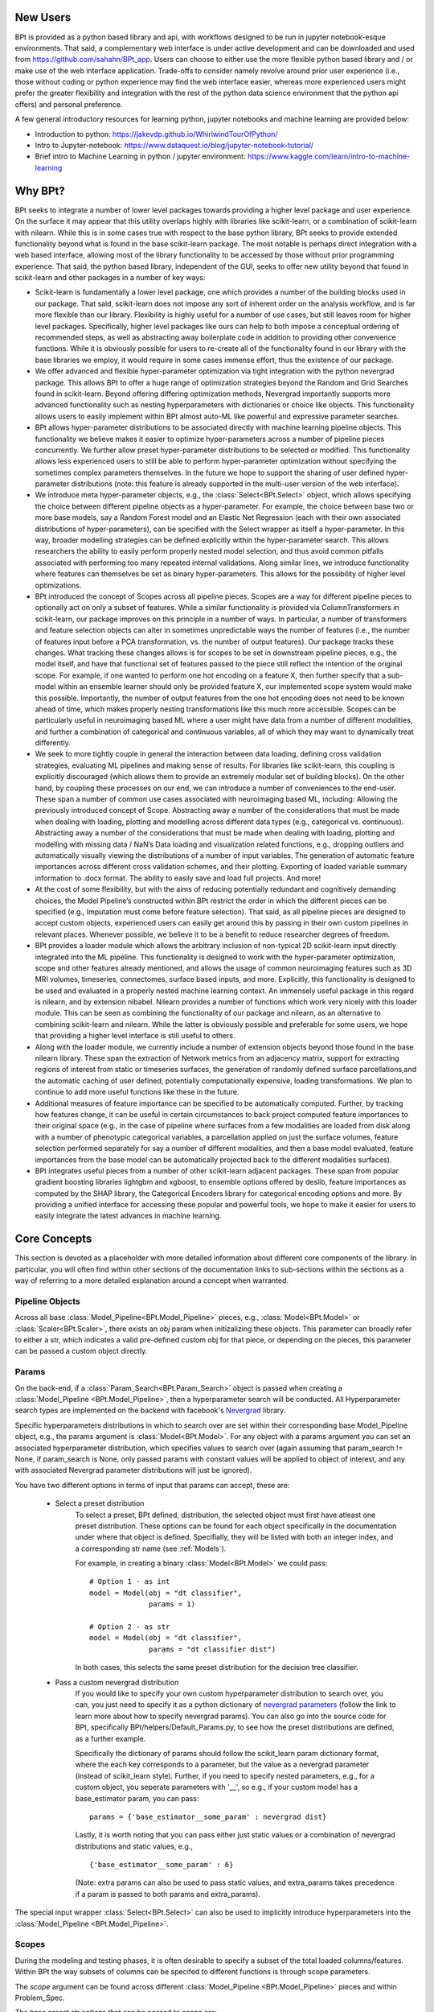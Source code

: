 



**********
New Users
**********

BPt is provided as a python based library and api, with workflows designed to be run in jupyter notebook-esque environments.
That said, a complementary web interface is under active development and can be downloaded and used from https://github.com/sahahn/BPt_app.
Users can choose to either use the more flexible python based library and / or make use of the web interface application. 
Trade-offs to consider namely revolve around prior user experience (i.e., those without coding or python experience may find
the web interface easier, whereas more experienced users might prefer the greater
flexibility and integration with the rest of the python data science environment that the python api offers) and personal preference.

A few general introductory resources for learning python, jupyter notebooks and machine learning are provided below:

- Introduction to python: https://jakevdp.github.io/WhirlwindTourOfPython/

- Intro to Jupyter-notebook: https://www.dataquest.io/blog/jupyter-notebook-tutorial/

- Brief intro to Machine Learning in python / jupyter environment: https://www.kaggle.com/learn/intro-to-machine-learning


**********
Why BPt?
**********

BPt seeks to integrate a number of lower level packages towards providing a higher level package and user experience.
On the surface it may appear that this utility overlaps highly with libraries like scikit-learn,
or a combination of scikit-learn with nilearn.
While this is in some cases true with respect to the base python library,
BPt seeks to provide extended functionality beyond what is found in the base scikit-learn package.
The most notable is perhaps direct integration with a web based interface, allowing most of the library
functionality to be accessed by those without prior programming experience.
That said, the python based library, independent of the GUI, seeks to offer new utility beyond
that found in scikit-learn and other packages in a number of key ways:

- Scikit-learn is fundamentally a lower level package, one which provides a number of the building blocks used in our package.
  That said, scikit-learn does not impose any sort of inherent order on the analysis workflow, and is far more flexible than our library.
  Flexibility is highly useful for a number of use cases, but still leaves room for higher level packages.
  Specifically, higher level packages like ours can help to both impose a conceptual ordering of recommended steps,
  as well as abstracting away boilerplate code in addition to providing other convenience functions.
  While it is obviously possible for users to re-create all of the functionality found in our library
  with the base libraries we employ, it would require in some cases immense effort, thus the existence of our package. 

- We offer advanced and flexible hyper-parameter optimization via tight integration with the python nevergrad package.
  This allows BPt to offer a huge range of optimization strategies beyond the Random and Grid Searches found in scikit-learn. 
  Beyond offering differing optimization methods, Nevergrad importantly supports more advanced functionality such as
  nesting hyperparameters with dictionaries or choice like objects.
  This functionality allows users to easily implement within 
  BPt almost auto-ML like powerful and expressive parameter searches.
 
- BPt allows hyper-parameter distributions to be associated directly with machine learning pipeline objects.
  This functionality we believe makes it easier to optimize hyper-parameters across 
  a number of pipeline pieces concurrently. We further allow preset hyper-parameter
  distributions to be selected or modified.
  This functionality allows less experienced users to still be able to perform hyper-parameter optimization 
  without specifying the sometimes complex parameters themselves.
  In the future we hope to support the sharing of user defined hyper-parameter 
  distributions (note: this feature is already supported in the multi-user version of the web interface).

- We introduce meta hyper-parameter objects, e.g., the :class:`Select<BPt.Select>` object, which allows specifying the choice between
  different pipeline objects as a hyper-parameter. For example, the choice between base two or more base models,
  say a Random Forest model and an Elastic Net Regression (each with their own associated distributions of hyper-parameters), 
  can be specified with the Select wrapper as itself a hyper-parameter.
  In this way, broader modelling strategies can be defined explicitly within the hyper-parameter search.
  This allows researchers the ability to easily perform properly nested model selection,
  and thus avoid common pitfalls associated with performing too many repeated internal validations.
  Along similar lines, we introduce functionality where features can themselves be set as binary hyper-parameters.
  This allows for the possibility of higher level optimizations.

- BPt introduced the concept of Scopes across all pipeline pieces.
  Scopes are a way for different pipeline pieces to optionally act on only a subset of
  features. While a similar functionality is provided via ColumnTransformers in scikit-learn,
  our package improves on this principle in a number of ways. In particular, a number of
  transformers and feature selection objects can alter in sometimes unpredictable ways the number
  of features (i.e., the number of features input before a PCA transformation, vs. the number of output features).
  Our package tracks these changes. What tracking these changes allows is for scopes to be set in downstream pipeline pieces,
  e.g., the model itself, and have that functional set of features passed to the piece still reflect the intention 
  of the original scope. For example, if one wanted to perform one hot encoding on a feature X,
  then further specify that a sub-model within an ensemble learner should only be provided feature X,
  our implemented scope system would make this possible. 
  Importantly, the number of output features from the one hot encoding does not need to be known ahead of time,
  which makes properly nesting transformations like this much more accessible.
  Scopes can be particularly useful in neuroimaging based ML where a user might have data from a number of different modalities,
  and further a combination of categorical and continuous variables, all of which they may want to dynamically treat differently. 

- We seek to more tightly couple in general the interaction between data loading, defining cross validation strategies,
  evaluating ML pipelines and making sense of results. For libraries like scikit-learn,
  this coupling is explicitly discouraged (which allows them to provide an extremely modular set of building blocks).
  On the other hand, by coupling these processes on our end, we can introduce a number of conveniences to the end-user.
  These span a number of common use cases associated with neuroimaging based ML, including: Allowing the previously introduced concept of Scope.
  Abstracting away a number of the considerations that must be made when dealing with loading, plotting and modelling across different data types (e.g., categorical vs. continuous).
  Abstracting away a number of the considerations that must be made when dealing with loading, plotting and modelling with missing data / NaN’s
  Data loading and visualization related functions, e.g., dropping outliers and automatically visually viewing the distributions of a number of input variables.
  The generation of automatic feature importances across different cross validation schemes, and their plotting.
  Exporting of loaded variable summary information to .docx format. 
  The ability to easily save and load full projects. And more!

- At the cost of some flexibility, but with the aims of reducing potentially redundant and cognitively demanding choices,
  the Model Pipeline’s constructed within BPt restrict the order in which the different pieces can be specified (e.g., Imputation must come before feature selection).
  That said, as all pipeline pieces are designed to accept custom objects, experienced users can easily get around this by passing in their own custom pipelines in relevant places.
  Whenever possible, we believe it to be a benefit to reduce researcher degrees of freedom.

- BPt provides a loader module which allows the arbitrary inclusion of non-typical 2D scikit-learn input directly integrated into the ML pipeline.
  This functionality is designed to work with the hyper-parameter optimization, scope and other features already mentioned,
  and allows the usage of common neuroimaging features such as 3D MRI volumes, timeseries, connectomes, surface based inputs,
  and more. Explicitly, this functionality is designed to be used and evaluated in a properly nested machine learning context. 
  An immensely useful package in this regard is nilearn, and by extension nibabel.
  Nilearn provides a number of functions which work very nicely with this loader module.
  This can be seen as combining the functionality of our package and nilearn, as an alternative to combining scikit-learn and nilearn.
  While the latter is obviously possible and preferable for some users, we hope that providing a higher level interface is still useful to others. 

- Along with the loader module, we currently include a number of extension objects beyond those found in the base nilearn library.
  These span the extraction of Network metrics from an adjacency matrix, support for extracting regions of interest from static or timeseries surfaces,
  the generation of randomly defined surface parcellations,and the automatic caching of user defined, potentially computationally expensive,
  loading transformations. We plan to continue to add more useful functions like these in the future.

- Additional measures of feature importance can be specified to be automatically computed. Further, by tracking how features change,
  it can be useful in certain circumstances to back project computed feature importances to their 
  original space (e.g., in the case of pipeline where surfaces from a few modalities are loaded from disk along
  with a number of phenotypic categorical variables, a parcellation applied on just the surface volumes,
  feature selection performed separately for say a number of different modalities, and then a base model evaluated, 
  feature importances from the base model can be automatically projected back to the different modalities surfaces).

- BPt integrates useful pieces from a number of other scikit-learn adjacent packages.
  These span from popular gradient boosting libraries lightgbm and xgboost, to ensemble options offered by deslib,
  feature importances as computed by the SHAP library, the Categorical Encoders library for categorical encoding options
  and more. By providing a unified interface for accessing these popular and powerful tools,
  we hope to make it easier for users to easily integrate the latest advances in machine learning.


**************
Core Concepts
**************

This section is devoted as a placeholder with more detailed information about different core components of the library.
In particular, you will often find within other sections of the documentation links to sub-sections within the sections as a way
of referring to a more detailed explanation around a concept when warranted. 

.. _Pipeline Objects:

Pipeline Objects
================

Across all base :class:`Model_Pipeline<BPt.Model_Pipeline>` pieces, e.g., :class:`Model<BPt.Model>`
or :class:`Scaler<BPt.Scaler>`, there exists an `obj` param when initizalizing these objects. This parameter
can broadly refer to either a str, which indicates a valid pre-defined custom obj for that piece, or depending
on the pieces, this parameter can be passed a custom object directly.


.. _Params:

Params
======

On the back-end, if a :class:`Param_Search<BPt.Param_Search>` object is passed when creating a
:class:`Model_Pipeline <BPt.Model_Pipeline>`, then a hyperparameter search will be conducted.
All Hyperparameter search types are implemented on the backend with facebook's
`Nevergrad <https://github.com/facebookresearch/nevergrad>`_ library.

Specific hyperparameters distributions in which to search over are set within their corresponding
base Model_Pipeline object, e.g., the params argument is :class:`Model<BPt.Model>`. For any object
with a params argument you can set an associated hyperparameter distribution, which specifies values to
search over (again assuming that param_search != None, if param_search is None, only passed params with constant
values will be applied to object of interest, and any with associated Nevergrad parameter distributions will just
be ignored).

You have two different options in terms of input that params can accept, these are:

    - Select a preset distribution
        To select a preset, BPt defined, distribution, the selected object must first
        have atleast one preset distribution. These options can be found for each object
        specifically in the documentation under where that object is defined. Specifially,
        they will be listed with both an integer index, and a corresponding str name
        (see :ref:`Models`).
        
        For example, in creating a binary :class:`Model<BPt.Model>` we could pass:
        
        ::
            
            # Option 1 - as int
            model = Model(obj = "dt classifier",
                          params = 1)

            # Option 2 - as str
            model = Model(obj = "dt classifier",
                          params = "dt classifier dist")

        In both cases, this selects the same preset distribution for the decision
        tree classifier.


    - Pass a custom nevergrad distribution
        If you would like to specify your own custom hyperparameter distribution to search over,
        you can, you just need to specify it as a python dictionary of 
        `nevergrad parameters <https://facebookresearch.github.io/nevergrad/parametrization.html>`_ 
        (follow the link to learn more about how to specify nevergrad params).
        You can also go into the source code for BPt, specifically BPt/helpers/Default_Params.py,
        to see how the preset distributions are defined, as a further example.

        Specifically the dictionary of params should follow the scikit_learn param dictionary format,
        where the each key corresponds to a parameter, but the value as a nevergrad parameter (instead of scikit_learn style).
        Further, if you need to specify nested parameters, e.g., for a custom object, you seperate parameters with '__',
        so e.g., if your custom model has a base_estimator param, you can pass:
        
        ::

            params = {'base_estimator__some_param' : nevergrad dist}

        Lastly, it is worth noting that you can pass either just static values or a combination of nevergrad distributions
        and static values, e.g.,

        ::

            {'base_estimator__some_param' : 6} 

        (Note: extra params can also be used to pass static values, and extra_params takes precedence
        if a param is passed to both params and extra_params).

The special input wrapper :class:`Select<BPt.Select>` can also be used to implicitly introduce hyperparameters
into the :class:`Model_Pipeline <BPt.Model_Pipeline>`. 


.. _Scopes:

Scopes
=======

During the modeling and testing phases, it is often desirable to specify a subset of the total loaded columns/features.
Within BPt the way subsets of columns can be specifed to different functions is through scope parameters.

The `scope` argument can be found across different :class:`Model_Pipeline <BPt.Model_Pipeline>` pieces and within Problem_Spec.

The base preset str options that can be passed to scope are:

    - 'all'
        To specify all features, everything, regardless of data type.
    
    - 'float'
        To apply to all non-categorical columns, in both
        loaded data and covars.

    - 'data'
        To apply to all loaded data columns only.

    - 'data files'
        To apply to just columns which were originally loaded as data files.

    - 'float covars' or 'fc'
        To apply to all non-categorical, float covars columns only.

    - 'cat' or 'categorical'
        To apply to just loaded categorical data.

    - 'covars'
        To apply to all loaded covar columns only.

Beyond these base options, their exists a system for passing in either an array-like or tuple
of keys to_use, wildcard stub strs for selecting which columns to use, or a combination.
We will discuss these options in more detail below:

In the case that you would like to select a custom array-like of column names, you could
simply pass: (where selected columns are the features that would be selected by that scope)

::
    
    # As tuple
    scope = ('name1', 'name2', 'name3')

    # This is the hypothetical output, not what you pass
    selected_columns = ['name1', 'name2', 'name3']


    # Or as array
    scope = np.array(['some long list of specific keys'])

    selected_columns = ['some long list of specific keys']

In this case, we are assuming the column/feature names passed correspond exactly to loaded
column/ feature names. In this case, if all items within the array-like scope are specific keys,
the columns used by that scope will be just those keys.

The way the wildcard systems works is similar to the custom array option above, but instead
of passing an array of specific column names, you can pass one or more wildcard strs where in order
for a column/feature to be included that column/feature must contain as a sub-string ALL of the passed
substrings. For example: if the loaded data had columns 'name1', 'name2', 'name3' and 'somethingelse3'.
By passing different scopes, you can see the corresponding selected columns:

::

    # Single wild card
    scope = '3'

    selected_columns = ['name3', 'somethingelse3']

    # Array-like of wild cards
    scope =  ['3', 'name']

    selected_columns = ['name3']

You can further provide a composition of different choices also as an array-like list. The way this
composition works is that every entry in the passed list can be either: one of the base preset
str options, a specific column name, or a substring wildcard.

The selected columns can then be thought of as a combination of these three types, where the output will be
the same as if took the union from any of the preset keys, specific key names and the columns selected by the wildcard.
For example, assuming we have the same loaded columns as above, and that 'name2' is the only loaded feature with datatype 'float':

::

    scope = ['float', 'name1', 'something']

    # 'float' selects 'name2', 'name1' selects 'name1', and wildcard something selects 'somethingelse3'
    # The union of these is
    selected_columns = ['name2', 'name1', 'somethingelse3']

    # Likewise, if you pass multiple wildcard sub-strs, only the overlap will be taken as before
    scope = ['float', '3', 'name']

    selected_columns = ['name2', 'name3']

Scopes more generally are associated 1:1 with their corresponding base Model_Pipeline objects (except for the Problem_Spec scope).
One useful function designed specifically for objects with Scope is the :class:`Duplicate<BPt.Duplicate>` Inute Wrapper, which
allows us to conviently replicate pipeline objects across a number of scopes. This functionality is especially useful with
:class:`Transformer<BPt.Transformer>` objects, (though still usable with other pipeline pieces, though other pieces
tend to work on each feature independenly, ruining some of the benefit). For example consider a case where you would like to
run a PCA tranformer on different groups of variables seperately, or say you wanted to use a categorical encoder on 15 different
categorical variables. Rather then having to manually type out every combination or write a for loop, you can use :class:`Duplicate<BPt.Duplicate>`.

See :class:`Duplicate<BPt.Duplicate>` for more information on how to use this funcationality.


.. _Extra Params:

Extra Params
=============

All base :class:`Model_Pipeline <BPt.Model_Pipeline>` have the input argument `extra params`. This parameter is designed
to allow passing additional values to the base objects, seperate from :ref:`Params`. Take the case where you
are using a preset model, with a preset parameter distribution, but you only want to change 1 parameter in the model while still keeping
the rest of the parameters associated with the param distribution. In this case, you could pass that value in extra params.

`extra params` are passed as a dictionary, where the keys are the names of parameters (only those accessible to the base classes init), for example
if we were selecting the 'dt' ('decision tree') :class:`Model<BPt.Model>`, and we wanted to use the first built in
preset distribution for :ref:`Params`, but then fix the number of `max_features`, we could do it is as:

::

    model = Model(obj = 'dt',
                  params = 1,
                  extra_params = {'max_features': 10}) 
                  

.. _Custom Input Objects:

Custom Input Objects
=====================

Custom input objects can be passed to the `obj` parameter for a number of base :class:`Model_Pipeline <BPt.Model_Pipeline>` pieces.

There are though, depending on which base piece is being passed, different considerations you may have to make. More information will be
provided here soon.


.. _Subjects:

Subjects
=========

Various functions within BPt can accept subjects as an argument. The parameter can
accept a range of values.

First, you may pass the location to a text file with subject names seperated one on each line.

Secondly, you can pass any array-like (e.g., list, set, pandas Index, etc...), to pass an 
explicit list of subjects.

There are also a few reserved str key words which specify pre-defining groups of subjects.
These are: 'all' to select all valid loaded subjects, 'train' and 'test' which
specifies that the full set of globally defined training subjects, or testing subjects be used.
See :func:`Define_Train_Test_Split <BPt.Define_Train_Test_Split>`.

Lastly, you can consider passing special input wrappers.

These are :class:`Value_Subset` and :class:`Values_Subset`. See each for more details
on how they can be used.


